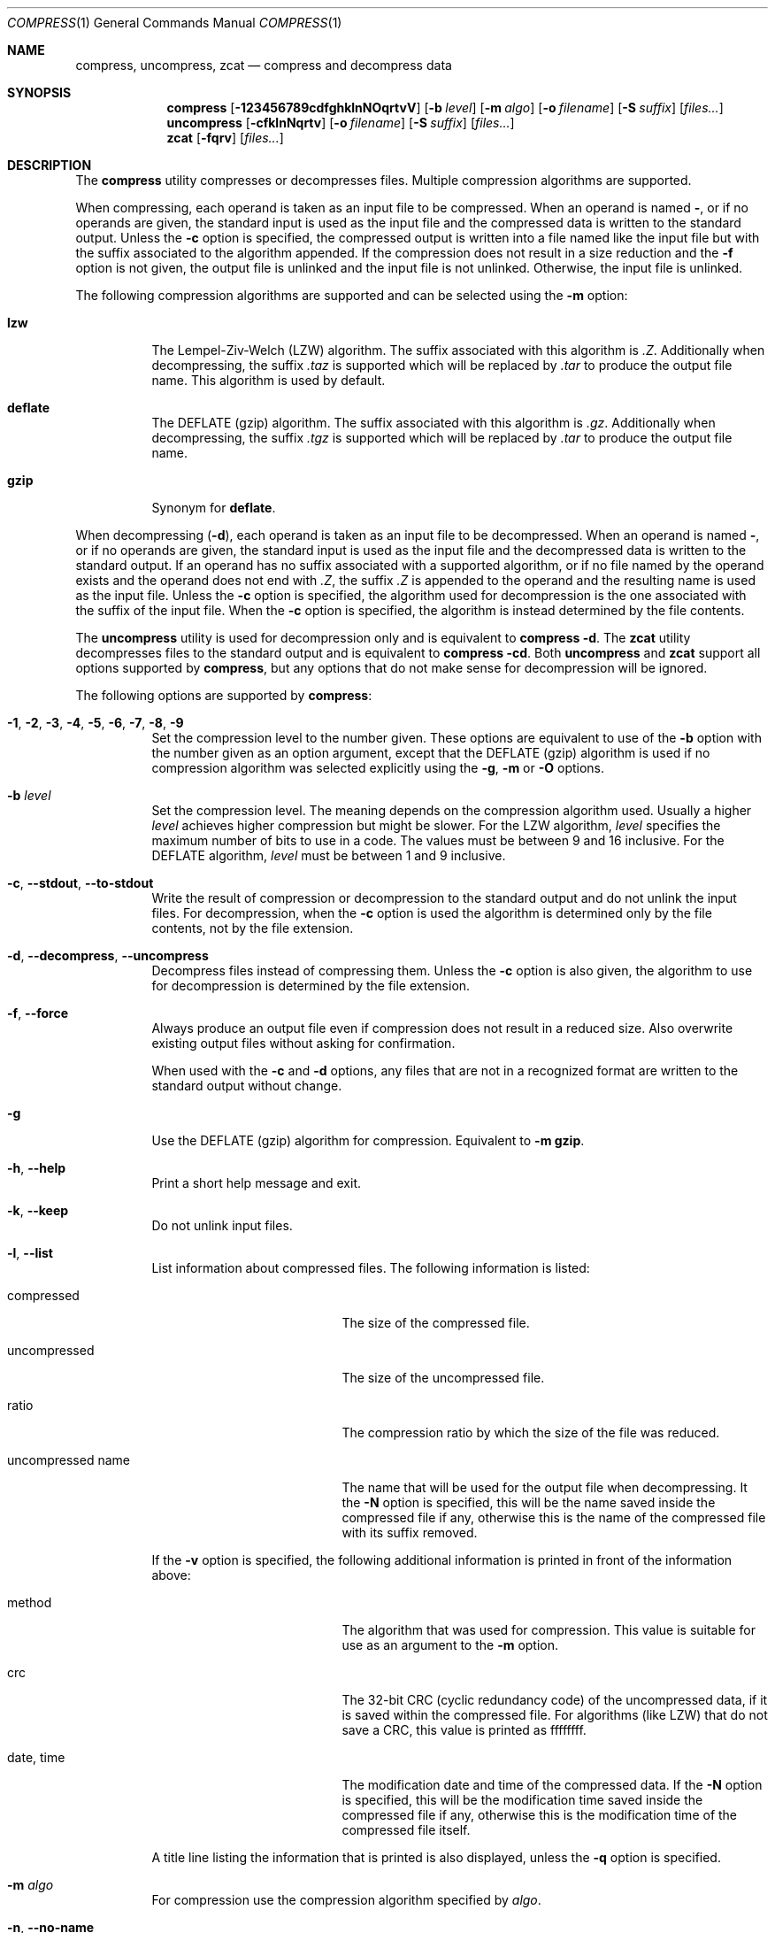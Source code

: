 .Dd October 13, 2020
.Dt COMPRESS 1
.Os Dennix
.Sh NAME
.Nm compress ,
.Nm uncompress ,
.Nm zcat
.Nd compress and decompress data
.Sh SYNOPSIS
.Nm
.Op Fl 123456789cdfghklnNOqrtvV
.Op Fl b Ar level
.Op Fl m Ar algo
.Op Fl o Ar filename
.Op Fl S Ar suffix
.Op Ar files...
.Nm uncompress
.Op Fl cfklnNqrtv
.Op Fl o Ar filename
.Op Fl S Ar suffix
.Op Ar files...
.Nm zcat
.Op Fl fqrv
.Op Ar files...
.Sh DESCRIPTION
The
.Nm
utility compresses or decompresses files.
Multiple compression algorithms are supported.
.Pp
When compressing, each operand is taken as an input file to be compressed.
When an operand is named
.Cm - ,
or if no operands are given, the standard input is used as the input file and
the compressed data is written to the standard output.
Unless the
.Fl c
option is specified, the compressed output is written into a file named like the
input file but with the suffix associated to the algorithm appended.
If the compression does not result in a size reduction and the
.Fl f
option is not given, the output file is unlinked and the input file is not
unlinked.
Otherwise, the input file is unlinked.
.Pp
The following compression algorithms are supported and can be selected using the
.Fl m
option:
.Bl -tag -width Ds
.It Cm lzw
The Lempel-Ziv-Welch (LZW) algorithm.
The suffix associated with this algorithm is
.Pa .Z .
Additionally when decompressing, the suffix
.Pa .taz
is supported which will be replaced by
.Pa .tar
to produce the output file name.
This algorithm is used by default.
.It Cm deflate
The DEFLATE (gzip) algorithm.
The suffix associated with this algorithm is
.Pa .gz .
Additionally when decompressing, the suffix
.Pa .tgz
is supported which will be replaced by
.Pa .tar
to produce the output file name.
.It Cm gzip
Synonym for
.Cm deflate .
.El
.Pp
When decompressing
.Pq Fl d ,
each operand is taken as an input file to be decompressed.
When an operand is named
.Cm - ,
or if no operands are given, the standard input is used as the input file and
the decompressed data is written to the standard output.
If an operand has no suffix associated with a supported algorithm, or if no file
named by the operand exists and the operand does not end with
.Pa .Z ,
the suffix
.Pa .Z
is appended to the operand and the resulting name is used as the input file.
Unless the
.Fl c
option is specified, the algorithm used for decompression is the one associated
with the suffix of the input file.
When the
.Fl c
option is specified, the algorithm is instead determined by the file contents.
.Pp
The
.Nm uncompress
utility is used for decompression only and is equivalent to
.Nm
.Fl d .
The
.Nm zcat
utility decompresses files to the standard output and is equivalent to
.Nm
.Fl cd .
Both
.Nm uncompress
and
.Nm zcat
support all options supported by
.Nm ,
but any options that do not make sense for decompression will be ignored.
.Pp
The following options are supported by
.Nm :
.Bl -tag -width Ds
.It Fl 1 , 2 , 3 , 4 , 5 , 6 , 7 , 8 , 9
Set the compression level to the number given.
These options are equivalent to use of the
.Fl b
option with the number given as an option argument, except that the DEFLATE
(gzip) algorithm is used if no compression algorithm was selected explicitly
using the
.Fl g , m
or
.Fl O
options.
.It Fl b Ar level
Set the compression level.
The meaning depends on the compression algorithm used.
Usually a higher
.Ar level
achieves higher compression but might be slower.
For the LZW algorithm,
.Ar level
specifies the maximum number of bits to use in a code.
The values must be between 9 and 16 inclusive.
For the DEFLATE algorithm,
.Ar level
must be between 1 and 9 inclusive.
.It Fl c , -stdout , -to-stdout
Write the result of compression or decompression to the standard output and do
not unlink the input files.
For decompression, when the
.Fl c
option is used the algorithm is determined only by the file contents, not by the
file extension.
.It Fl d , -decompress , -uncompress
Decompress files instead of compressing them.
Unless the
.Fl c
option is also given, the algorithm to use for decompression is determined by
the file extension.
.It Fl f , -force
Always produce an output file even if compression does not result in a reduced
size.
Also overwrite existing output files without asking for confirmation.
.Pp
When used with the
.Fl c
and
.Fl d
options, any files that are not in a recognized format are written to the
standard output without change.
.It Fl g
Use the DEFLATE (gzip) algorithm for compression.
Equivalent to
.Fl m Cm gzip .
.It Fl h , -help
Print a short help message and exit.
.It Fl k , -keep
Do not unlink input files.
.It Fl l , -list
List information about compressed files.
The following information is listed:
.Bl -tag -width "uncompressed name"
.It compressed
The size of the compressed file.
.It uncompressed
The size of the uncompressed file.
.It ratio
The compression ratio by which the size of the file was reduced.
.It uncompressed name
The name that will be used for the output file when decompressing.
It the
.Fl N
option is specified, this will be the name saved inside the compressed file if
any, otherwise this is the name of the compressed file with its suffix removed.
.El
.Pp
If the
.Fl v
option is specified, the following additional information is printed in front of
the information above:
.Bl -tag -width "uncompressed name"
.It method
The algorithm that was used for compression.
This value is suitable for use as an argument to the
.Fl m
option.
.It crc
The 32-bit CRC (cyclic redundancy code) of the uncompressed data, if it is saved
within the compressed file.
For algorithms (like LZW) that do not save a CRC, this value is printed as
ffffffff.
.It date , time
The modification date and time of the compressed data.
If the
.Fl N
option is specified, this will be the modification time saved inside the
compressed file if any, otherwise this is the modification time of the
compressed file itself.
.El
.Pp
A title line listing the information that is printed is also displayed, unless
the
.Fl q
option is specified.
.It Fl m Ar algo
For compression use the compression algorithm specified by
.Ar algo .
.It Fl n , -no-name
When compressing, do not save the original file name and modification time in
the compressed file.
Undo the effects of any previously specified
.Fl N
option.
.It Fl N , -name
When decompressing, use the file name saved inside the compressed file if any as
the output file name and restore the saved modification time.
Note that not all algorithms support saving the original file name and
modification time.
Undo the effects of any previously specified
.Fl n
option.
.It Fl o Ar filename
Use
.Ar filename
as the output file name.
This option cannot be used with multiple input files or with any of the
.Fl clrt
options.
.It Fl O
Use the Lempel-Ziv-Welch (LZW) algorithm for compression.
Equivalent to
.Fl m Cm lzw .
.It Fl q , -quiet
Suppress any warnings.
Errors are still displayed.
Undo the effects of any previously specified
.Fl v
option.
.It Fl r , -recursive
Recursively compress or decompress directories.
For any given operand that names a directory, all files in that directory are
compressed or decompressed.
If a file in a directory already has the file extension associated with the used
algorithm, that file will be ignored.
.It Fl S Ar suffix , Fl -suffix Ns = Ns Ar suffix
When compressing, use
.Ar suffix
as the suffix of the output file instead of the suffix associated with the
algorithm.
.Pp
When decompressing, if the file named by an operand does not exist or has no
suffix associated with an algorithm, the operand is taken as the output file and
.Ar suffix
is appended to get the input name.
The algorithm for decompression is then determined by the file contents instead
of by the suffix.
.It Fl t , -test
Test the integrity of compressed files without changing any files.
.It Fl v , -verbose
For each file print the size reduction or expansion of the file.
Undo the effects of any previously specified
.Fl q
option.
.It Fl V , -version
Print version information and exit.
.El
.Sh EXIT STATUS
The
.Nm
utility exits 0 if all input files were successfully compressed or decompressed.
It exits 1 or >2 when an error occured.
It exits 2 when at least one files was not compressed because compression would
have resulted in an increase of size.
.Pp
.Ex -std uncompress zcat
.Sh SEE ALSO
.Xr gzip 1 ,
.Xr tar 1
.Sh STANDARDS
The
.St -p1003.1-2008
standard specifies the
.Nm ,
.Nm uncompress
and
.Nm zcat
utilities as part of the XSI option.
Only the
.Fl bcfv
options and the Lempel-Ziv-Welch algorithm with between 9 and 14 bits per code
are standardized.
.Pp
The next revision of the POSIX.1 standard will additionally standardize the
.Fl dgm
options, add the DEFLATE algorithm and allow 15 and 16 bits per code for the LZW
algorithm.
.Pp
All other options are extensions to the standard.
.Pp
The DEFLATE compression algorithm and the gzip file format are standardized in
RFC1951 and RFC1952.
.Sh HISTORY
The
.Nm
utility was first implemented by
.An Spencer Thomas
in 1984.
The first
.Nm
implementation that supported the DEFLATE algorithm was the version that
appeared in
.Ox 2.1
in 1997.
.Pp
The implementation documented in this manual page began development in 2020 with
the goal of creating a modern
.Nm
implementation that conforms to the new requirements of POSIX.1-202x draft 1.
